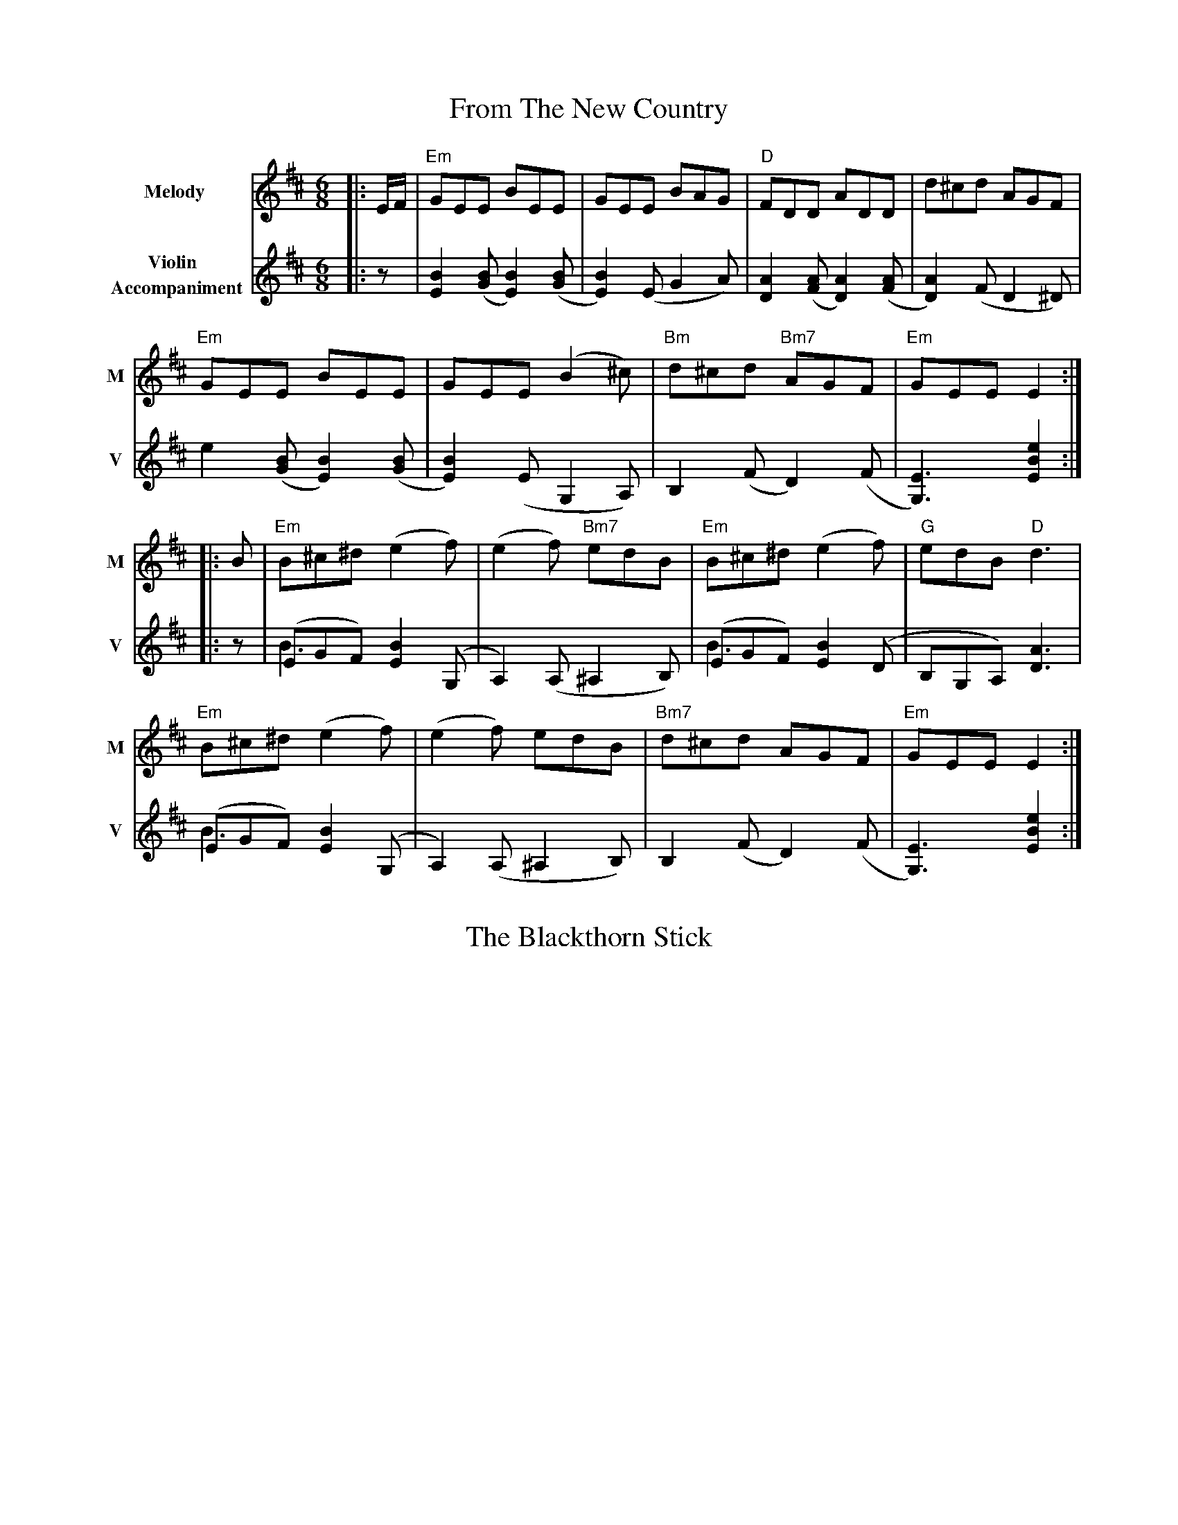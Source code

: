 X: 1T: From The New CountryR: jigM: 6/8L: 1/8
V:T1 name="Melody"   snm="M"
V:T2 name="Violin \n Accompaniment"  snm="V"K: Edor[V:T1]|:E/2F/2|"Em"GEE BEE|GEE BAG|"D"FDD ADD|d^cd AGF|
[V:T2]|:z| [B2E2] ([BG][B2E2]) ([BG]| [B2E2]) (EG2A)|[A2D2]([AF][A2D2]) ([AF]| [A2D2]) (F D2 ^D)|
[V:T1]"Em"GEE BEE|GEE (B2^c)|"Bm"d^cd "Bm7"AGF|"Em"GEE E2:|
[V:T2]e2 ([BG][B2E2]) ([BG]| [B2E2]) (E G,2 A,)|B,2 (FD2) (F| [E3G,3]) [e2B2E2]:|[V:T1]|:B|"Em"B^c^d (e2f)|(e2f) "Bm7"edB|"Em"B^c^d (e2f)|"G"edB "D"d3|
[V:T2]|:z|(EGF) [B2E2] (G, &\ B3|A,2) (A,^A,2B,)|(EGF) [B2E2] (D &\B3|B,G,A,) [A3D3]|
[V:T1]"Em"B^c^d (e2f)|(e2f) edB|"Bm7"d^cd AGF|"Em"GEE E2:|
[V:T2](EGF) [B2E2] (G, &\B3|A,2) (A,^A,2B,)|B,2 (FD2) (F|[E3G,3])[e2B2E2]:|


X: 2
T: The Blackthorn Stick

X: 3
T: Irish Washerwoman
